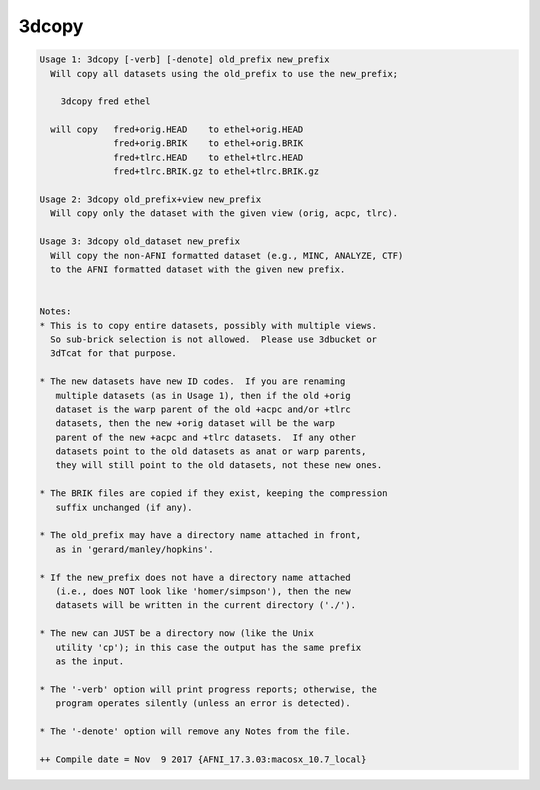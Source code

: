 ******
3dcopy
******

.. _3dcopy:

.. contents:: 
    :depth: 4 

.. code-block:: none

    Usage 1: 3dcopy [-verb] [-denote] old_prefix new_prefix
      Will copy all datasets using the old_prefix to use the new_prefix;
    
        3dcopy fred ethel
    
      will copy   fred+orig.HEAD    to ethel+orig.HEAD
                  fred+orig.BRIK    to ethel+orig.BRIK
                  fred+tlrc.HEAD    to ethel+tlrc.HEAD
                  fred+tlrc.BRIK.gz to ethel+tlrc.BRIK.gz
    
    Usage 2: 3dcopy old_prefix+view new_prefix
      Will copy only the dataset with the given view (orig, acpc, tlrc).
    
    Usage 3: 3dcopy old_dataset new_prefix
      Will copy the non-AFNI formatted dataset (e.g., MINC, ANALYZE, CTF)
      to the AFNI formatted dataset with the given new prefix.
    
    
    Notes:
    * This is to copy entire datasets, possibly with multiple views.
      So sub-brick selection is not allowed.  Please use 3dbucket or
      3dTcat for that purpose.
    
    * The new datasets have new ID codes.  If you are renaming
       multiple datasets (as in Usage 1), then if the old +orig
       dataset is the warp parent of the old +acpc and/or +tlrc
       datasets, then the new +orig dataset will be the warp
       parent of the new +acpc and +tlrc datasets.  If any other
       datasets point to the old datasets as anat or warp parents,
       they will still point to the old datasets, not these new ones.
    
    * The BRIK files are copied if they exist, keeping the compression
       suffix unchanged (if any).
    
    * The old_prefix may have a directory name attached in front,
       as in 'gerard/manley/hopkins'.
    
    * If the new_prefix does not have a directory name attached
       (i.e., does NOT look like 'homer/simpson'), then the new
       datasets will be written in the current directory ('./').
    
    * The new can JUST be a directory now (like the Unix
       utility 'cp'); in this case the output has the same prefix
       as the input.
    
    * The '-verb' option will print progress reports; otherwise, the
       program operates silently (unless an error is detected).
    
    * The '-denote' option will remove any Notes from the file.
    
    ++ Compile date = Nov  9 2017 {AFNI_17.3.03:macosx_10.7_local}
